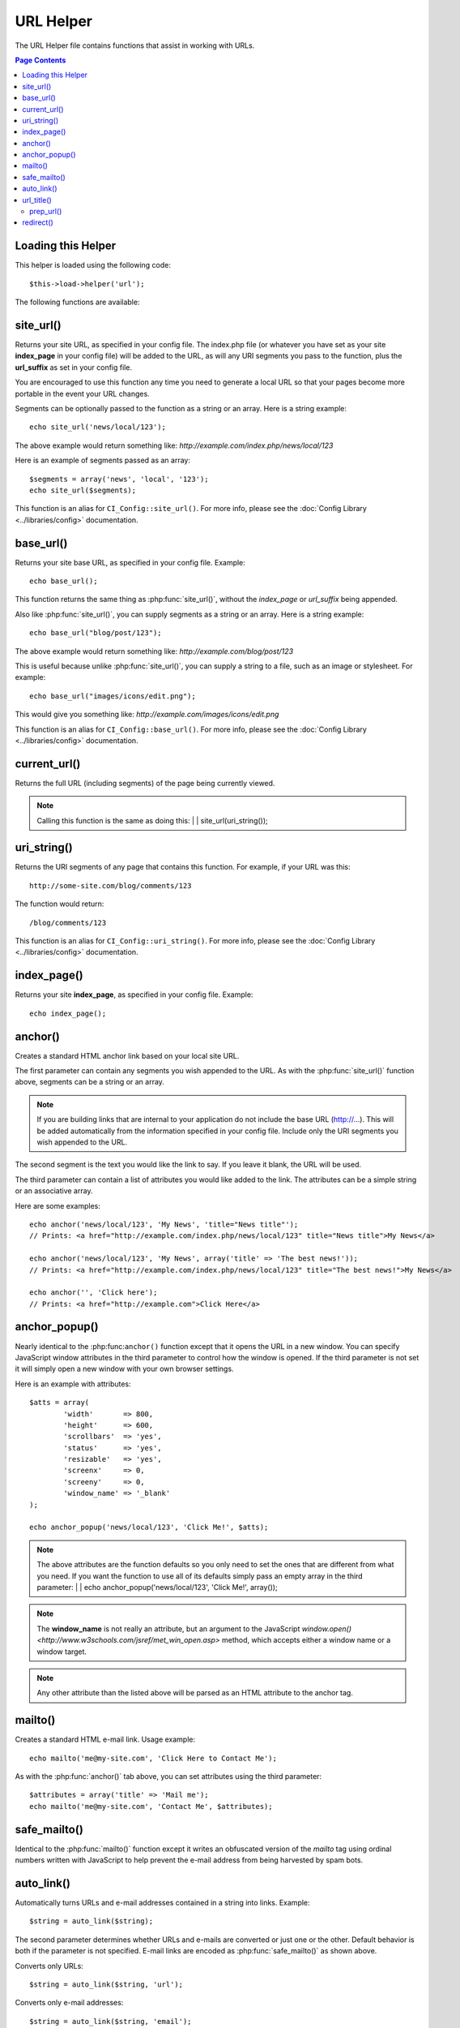 ##########
URL Helper
##########

The URL Helper file contains functions that assist in working with URLs.

.. contents:: Page Contents

Loading this Helper
===================

This helper is loaded using the following code::

	$this->load->helper('url');

The following functions are available:

site_url()
==========

.. php:function:: site_url($uri = '')

	:param	string	$uri: URI string
	:returns:	string

Returns your site URL, as specified in your config file. The index.php
file (or whatever you have set as your site **index_page** in your config
file) will be added to the URL, as will any URI segments you pass to the
function, plus the **url_suffix** as set in your config file.

You are encouraged to use this function any time you need to generate a
local URL so that your pages become more portable in the event your URL
changes.

Segments can be optionally passed to the function as a string or an
array. Here is a string example::

	echo site_url('news/local/123');

The above example would return something like:
*http://example.com/index.php/news/local/123*

Here is an example of segments passed as an array::

	$segments = array('news', 'local', '123');
	echo site_url($segments);

This function is an alias for ``CI_Config::site_url()``. For more info,
please see the :doc:`Config Library <../libraries/config>` documentation.

base_url()
===========

.. php:function:: base_url($uri = '')

	:param	string	$uri: URI string
	:returns:	string

Returns your site base URL, as specified in your config file. Example::

	echo base_url();

This function returns the same thing as :php:func:`site_url()`, without
the *index_page* or *url_suffix* being appended.

Also like :php:func:`site_url()`, you can supply segments as a string or
an array. Here is a string example::

	echo base_url("blog/post/123");

The above example would return something like:
*http://example.com/blog/post/123*

This is useful because unlike :php:func:`site_url()`, you can supply a
string to a file, such as an image or stylesheet. For example::

	echo base_url("images/icons/edit.png");

This would give you something like:
*http://example.com/images/icons/edit.png*

This function is an alias for ``CI_Config::base_url()``. For more info,
please see the :doc:`Config Library <../libraries/config>` documentation.

current_url()
=============

.. php:function:: current_url()

	:returns:	string

Returns the full URL (including segments) of the page being currently
viewed.

.. note:: Calling this function is the same as doing this:
	|
	| site_url(uri_string());

uri_string()
============

.. php:function:: uri_string()

	:returns:	string

Returns the URI segments of any page that contains this function.
For example, if your URL was this::

	http://some-site.com/blog/comments/123

The function would return::

	/blog/comments/123

This function is an alias for ``CI_Config::uri_string()``. For more info,
please see the :doc:`Config Library <../libraries/config>` documentation.

index_page()
============

.. php:function:: index_page()

	:returns:	string

Returns your site **index_page**, as specified in your config file.
Example::

	echo index_page();

anchor()
========

.. php:function:: anchor($uri = '', $title = '', $attributes = '')

	:param	string	$uri: URI string
	:param	string	$title: Anchor title
	:param	mixed	$attributes: HTML attributes
	:returns:	string

Creates a standard HTML anchor link based on your local site URL.

The first parameter can contain any segments you wish appended to the
URL. As with the :php:func:`site_url()` function above, segments can
be a string or an array.

.. note:: If you are building links that are internal to your application
	do not include the base URL (http://...). This will be added
	automatically from the information specified in your config file.
	Include only the URI segments you wish appended to the URL.

The second segment is the text you would like the link to say. If you
leave it blank, the URL will be used.

The third parameter can contain a list of attributes you would like
added to the link. The attributes can be a simple string or an
associative array.

Here are some examples::

	echo anchor('news/local/123', 'My News', 'title="News title"');
	// Prints: <a href="http://example.com/index.php/news/local/123" title="News title">My News</a>

	echo anchor('news/local/123', 'My News', array('title' => 'The best news!'));
	// Prints: <a href="http://example.com/index.php/news/local/123" title="The best news!">My News</a>

	echo anchor('', 'Click here');
	// Prints: <a href="http://example.com">Click Here</a>

anchor_popup()
==============

.. php:function:: anchor_popup($uri = '', $title = '', $attributes = FALSE)

	:param	string	$uri: URI string
	:param	string	$title: Anchor title
	:param	mixed	$attributes: HTML attributes
	:returns:	string

Nearly identical to the :php:func:``anchor()`` function except that it
opens the URL in a new window. You can specify JavaScript window
attributes in the third parameter to control how the window is opened.
If the third parameter is not set it will simply open a new window with
your own browser settings.

Here is an example with attributes::

	$atts = array(
		'width'       => 800,
		'height'      => 600,
		'scrollbars'  => 'yes',
		'status'      => 'yes',
		'resizable'   => 'yes',
		'screenx'     => 0,
		'screeny'     => 0,
		'window_name' => '_blank'
	);

	echo anchor_popup('news/local/123', 'Click Me!', $atts);

.. note:: The above attributes are the function defaults so you only need to
	set the ones that are different from what you need. If you want the
	function to use all of its defaults simply pass an empty array in the
	third parameter:
	|
	| echo anchor_popup('news/local/123', 'Click Me!', array());

.. note:: The **window_name** is not really an attribute, but an argument to
	the JavaScript `window.open() <http://www.w3schools.com/jsref/met_win_open.asp>`
	method, which accepts either a window name or a window target.

.. note:: Any other attribute than the listed above will be parsed as an
	HTML attribute to the anchor tag.

mailto()
========

.. php:function:: mailto($email, $title = '', $attributes = '')

	:param	string	$email: E-mail address
	:param	string	$title: Anchor title
	:param	mixed	$attributes: HTML attributes
	:returns:	string

Creates a standard HTML e-mail link. Usage example::

	echo mailto('me@my-site.com', 'Click Here to Contact Me');

As with the :php:func:`anchor()` tab above, you can set attributes using the
third parameter::

	$attributes = array('title' => 'Mail me');
	echo mailto('me@my-site.com', 'Contact Me', $attributes);

safe_mailto()
=============

.. php:function:: safe_mailto($email, $title = '', $attributes = '')

	:param	string	$email: E-mail address
	:param	string	$title: Anchor title
	:param	mixed	$attributes: HTML attributes
	:returns:	string

Identical to the :php:func:`mailto()` function except it writes an obfuscated
version of the *mailto* tag using ordinal numbers written with JavaScript to
help prevent the e-mail address from being harvested by spam bots.

auto_link()
===========

.. php:function:: auto_link($str, $type = 'both', $popup = FALSE)

	:param	string	$str: Input string
	:param	string	$type: Link type ('email', 'url' or 'both')
	:param	bool	$popup: Whether to create popup links
	:returns:	string

Automatically turns URLs and e-mail addresses contained in a string into
links. Example::

	$string = auto_link($string);

The second parameter determines whether URLs and e-mails are converted or
just one or the other. Default behavior is both if the parameter is not
specified. E-mail links are encoded as :php:func:`safe_mailto()` as shown
above.

Converts only URLs::

	$string = auto_link($string, 'url');

Converts only e-mail addresses::

	$string = auto_link($string, 'email');

The third parameter determines whether links are shown in a new window.
The value can be TRUE or FALSE (boolean)::

	$string = auto_link($string, 'both', TRUE);

url_title()
===========

.. php:function:: url_title($str, $separator = '-', $lowercase = FALSE)

	:param	string	$str: Input string
	:param	string	$separator: Word separator
	:param	string	$lowercase: Whether to transform the output string to lower-case
	:returns:	string

Takes a string as input and creates a human-friendly URL string. This is
useful if, for example, you have a blog in which you'd like to use the
title of your entries in the URL. Example::

	$title = "What's wrong with CSS?";
	$url_title = url_title($title);
	// Produces: Whats-wrong-with-CSS

The second parameter determines the word delimiter. By default dashes
are used. Preferred options are: **-** (dash) or **_** (underscore)

Example::

	$title = "What's wrong with CSS?";
	$url_title = url_title($title, 'underscore');
	// Produces: Whats_wrong_with_CSS

.. note:: Old usage of 'dash' and 'underscore' as the second parameter
	is DEPRECATED.

The third parameter determines whether or not lowercase characters are
forced. By default they are not. Options are boolean TRUE/FALSE.

Example::

	$title = "What's wrong with CSS?";
	$url_title = url_title($title, 'underscore', TRUE);
	// Produces: whats_wrong_with_css

prep_url()
----------

.. php:function:: prep_url($str = '')

	:param	string	$str: URL string
	:returns:	string

This function will add http:// in the event that a protocol prefix
is missing from a URL.

Pass the URL string to the function like this::

	$url = prep_url('example.com');

redirect()
==========

.. php:function:: redirect($uri = '', $method = 'auto', $code = NULL)

	:param	string	$uri: URI string
	:param	string	$method: Redirect method ('auto', 'location' or 'refresh')
	:param	string	$code: HTTP Response code (usually 302 or 303)
	:returns:	void

Does a "header redirect" to the URI specified. If you specify the full
site URL that link will be built, but for local links simply providing
the URI segments to the controller you want to direct to will create the
link. The function will build the URL based on your config file values.

The optional second parameter allows you to force a particular redirection
method. The available methods are **auto**, **location** and **refresh**,
with location being faster but less reliable on IIS servers.
The default is **auto**, which will attempt to intelligently choose the
method based on the server environment.

The optional third parameter allows you to send a specific HTTP Response
Code - this could be used for example to create 301 redirects for search
engine purposes. The default Response Code is 302. The third parameter is
*only* available with **location** redirects, and not *refresh*. Examples::

	if ($logged_in == FALSE)
	{      
		redirect('/login/form/');
	}

	// with 301 redirect
	redirect('/article/13', 'location', 301);

.. note:: In order for this function to work it must be used before anything
	is outputted to the browser since it utilizes server headers.

.. note:: For very fine grained control over headers, you should use the
	`Output Library </libraries/output>` ``set_header()`` method.

.. note:: To IIS users: if you hide the `Server` HTTP header, the *auto*
	method won't detect IIS, in that case it is advised you explicitly
	use the **refresh** method.

.. note:: When the **location** method is used, an HTTP status code of 303
	will *automatically* be selected when the page is currently accessed
	via POST and HTTP/1.1 is used.

.. important:: This function will terminate script execution.